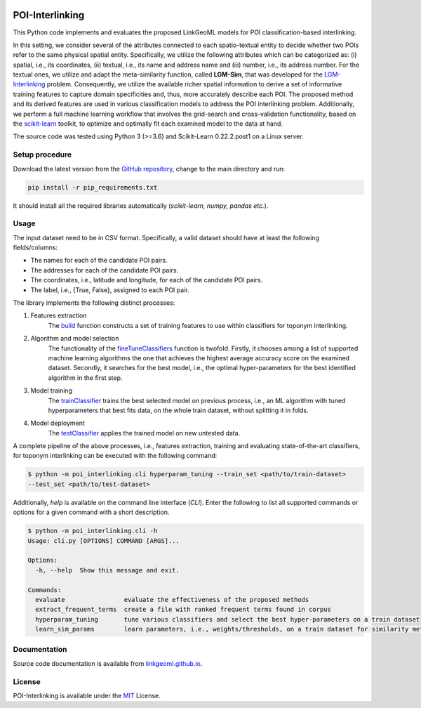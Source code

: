 |MIT|

================
POI-Interlinking
================
This Python code implements and evaluates the proposed LinkGeoML models for POI classification-based interlinking.

In this setting, we consider several of the attributes connected to each spatio-textual entity to decide whether two
POIs refer to the same physical spatial entity. Specifically, we utilize the following attributes which can be
categorized as: (i) spatial, i.e., its coordinates, (ii) textual, i.e., its name and address name and (iii) number,
i.e., its address number. For the textual ones, we utilize and adapt the meta-similarity function, called **LGM-Sim**,
that was developed for the `LGM-Interlinking <https://github.com/LinkGeoML/LGM-Interlinking.git>`__ problem.
Consequently, we utilize the available richer spatial information to derive a set of informative training features to
capture domain specificities and, thus, more accurately describe each POI. The proposed method and its derived features
are used in various classification models to address the POI interlinking problem. Additionally, we perform a full machine
learning workflow that involves the grid-search and cross-validation functionality, based on the `scikit-learn <https
://scikit-learn.org/>`_ toolkit, to optimize and optimally fit each examined model to the data at hand.

The source code was tested using Python 3 (>=3.6) and Scikit-Learn 0.22.2.post1 on a Linux server.

Setup procedure
---------------
Download the latest version from the `GitHub repository <https://github.com/LinkGeoML/POI-Interlinking.git>`_, change to
the main directory and run:

.. code-block:: bash

   pip install -r pip_requirements.txt

It should install all the required libraries automatically (*scikit-learn, numpy, pandas etc.*).

Usage
------
The input dataset need to be in CSV format. Specifically, a valid dataset should have at least the following
fields/columns:

* The names for each of the candidate POI pairs.
* The addresses for each of the candidate POI pairs.
* The coordinates, i.e., latitude and longitude, for each of the candidate POI pairs.
* The label, i.e., {True, False}, assigned to each POI pair.

The library implements the following distinct processes:

#. Features extraction
    The `build <https://linkgeoml.github.io/POI-Interlinking/process.html#poi_interlinking.processing.features.Features>`_
    function constructs a set of training features to use within classifiers for toponym interlinking.

#. Algorithm and model selection
    The functionality of the
    `fineTuneClassifiers <https://linkgeoml.github.io/POI-Interlinking/learning.html#poi_interlinking.learning.hyperparam_tuning.
    ParamTuning.fineTuneClassifiers>`_ function is twofold.
    Firstly, it chooses among a list of supported machine learning algorithms the one that achieves the highest average
    accuracy score on the examined dataset. Secondly, it searches for the best model, i.e., the optimal hyper-parameters
    for the best identified algorithm in the first step.

#. Model training
    The `trainClassifier <https://linkgeoml.github.io/POI-Interlinking/learning.html#poi_interlinking.learning.hyperparam_tuning.
    ParamTuning.trainClassifier>`_ trains the best selected model on previous
    process, i.e., an ML algorithm with tuned hyperparameters that best fits data, on the whole train dataset, without
    splitting it in folds.

#. Model deployment
    The `testClassifier <https://linkgeoml.github.io/POI-Interlinking/learning.html#poi_interlinking.learning.hyperparam_tuning.
    ParamTuning.testClassifier>`_ applies the trained model on new untested data.

A complete pipeline of the above processes, i.e., features extraction, training and evaluating state-of-the-art
classifiers, for toponym interlinking can be executed with the following command:

.. code-block:: bash

    $ python -m poi_interlinking.cli hyperparam_tuning --train_set <path/to/train-dataset>
    --test_set <path/to/test-dataset>

Additionally, *help* is available on the command line interface (*CLI*). Enter the following to list all supported
commands or options for a given command with a short description.

.. code-block:: bash

    $ python -m poi_interlinking.cli -h
    Usage: cli.py [OPTIONS] COMMAND [ARGS]...

    Options:
      -h, --help  Show this message and exit.

    Commands:
      evaluate                evaluate the effectiveness of the proposed methods
      extract_frequent_terms  create a file with ranked frequent terms found in corpus
      hyperparam_tuning       tune various classifiers and select the best hyper-parameters on a train dataset
      learn_sim_params        learn parameters, i.e., weights/thresholds, on a train dataset for similarity metrics

Documentation
-------------
Source code documentation is available from `linkgeoml.github.io`__.

__ https://linkgeoml.github.io/POI-Interlinking/

License
-------
POI-Interlinking is available under the `MIT <https://opensource.org/licenses/MIT>`_ License.

..
    .. |Documentation Status| image:: https://readthedocs.org/projects/coala/badge/?version=latest
       :target: https://linkgeoml.github.io/POI-Interlinking/

.. |MIT| image:: https://img.shields.io/badge/License-MIT-yellow.svg
   :target: https://opensource.org/licenses/MIT
